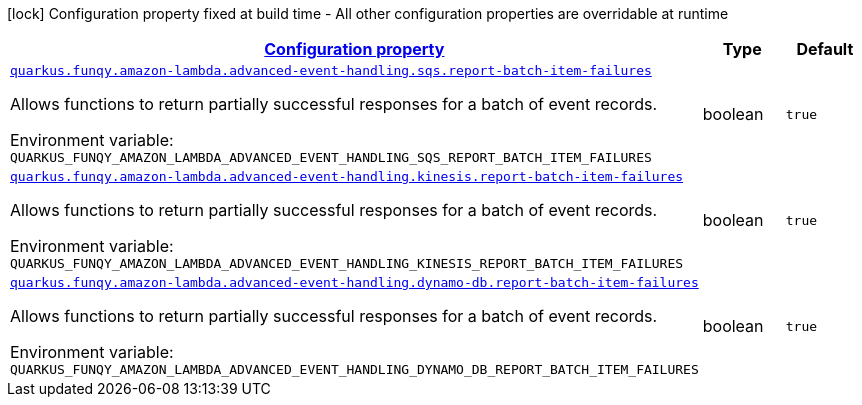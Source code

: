 
:summaryTableId: quarkus-funqy-amazon-lambda-funqy-lambda-config-funqy-amazon-config
[.configuration-legend]
icon:lock[title=Fixed at build time] Configuration property fixed at build time - All other configuration properties are overridable at runtime
[.configuration-reference, cols="80,.^10,.^10"]
|===

h|[[quarkus-funqy-amazon-lambda-funqy-lambda-config-funqy-amazon-config_configuration]]link:#quarkus-funqy-amazon-lambda-funqy-lambda-config-funqy-amazon-config_configuration[Configuration property]

h|Type
h|Default

a| [[quarkus-funqy-amazon-lambda-funqy-lambda-config-funqy-amazon-config_quarkus-funqy-amazon-lambda-advanced-event-handling-sqs-report-batch-item-failures]]`link:#quarkus-funqy-amazon-lambda-funqy-lambda-config-funqy-amazon-config_quarkus-funqy-amazon-lambda-advanced-event-handling-sqs-report-batch-item-failures[quarkus.funqy.amazon-lambda.advanced-event-handling.sqs.report-batch-item-failures]`


[.description]
--
Allows functions to return partially successful responses for a batch of event records.

ifdef::add-copy-button-to-env-var[]
Environment variable: env_var_with_copy_button:+++QUARKUS_FUNQY_AMAZON_LAMBDA_ADVANCED_EVENT_HANDLING_SQS_REPORT_BATCH_ITEM_FAILURES+++[]
endif::add-copy-button-to-env-var[]
ifndef::add-copy-button-to-env-var[]
Environment variable: `+++QUARKUS_FUNQY_AMAZON_LAMBDA_ADVANCED_EVENT_HANDLING_SQS_REPORT_BATCH_ITEM_FAILURES+++`
endif::add-copy-button-to-env-var[]
--|boolean 
|`true`


a| [[quarkus-funqy-amazon-lambda-funqy-lambda-config-funqy-amazon-config_quarkus-funqy-amazon-lambda-advanced-event-handling-kinesis-report-batch-item-failures]]`link:#quarkus-funqy-amazon-lambda-funqy-lambda-config-funqy-amazon-config_quarkus-funqy-amazon-lambda-advanced-event-handling-kinesis-report-batch-item-failures[quarkus.funqy.amazon-lambda.advanced-event-handling.kinesis.report-batch-item-failures]`


[.description]
--
Allows functions to return partially successful responses for a batch of event records.

ifdef::add-copy-button-to-env-var[]
Environment variable: env_var_with_copy_button:+++QUARKUS_FUNQY_AMAZON_LAMBDA_ADVANCED_EVENT_HANDLING_KINESIS_REPORT_BATCH_ITEM_FAILURES+++[]
endif::add-copy-button-to-env-var[]
ifndef::add-copy-button-to-env-var[]
Environment variable: `+++QUARKUS_FUNQY_AMAZON_LAMBDA_ADVANCED_EVENT_HANDLING_KINESIS_REPORT_BATCH_ITEM_FAILURES+++`
endif::add-copy-button-to-env-var[]
--|boolean 
|`true`


a| [[quarkus-funqy-amazon-lambda-funqy-lambda-config-funqy-amazon-config_quarkus-funqy-amazon-lambda-advanced-event-handling-dynamo-db-report-batch-item-failures]]`link:#quarkus-funqy-amazon-lambda-funqy-lambda-config-funqy-amazon-config_quarkus-funqy-amazon-lambda-advanced-event-handling-dynamo-db-report-batch-item-failures[quarkus.funqy.amazon-lambda.advanced-event-handling.dynamo-db.report-batch-item-failures]`


[.description]
--
Allows functions to return partially successful responses for a batch of event records.

ifdef::add-copy-button-to-env-var[]
Environment variable: env_var_with_copy_button:+++QUARKUS_FUNQY_AMAZON_LAMBDA_ADVANCED_EVENT_HANDLING_DYNAMO_DB_REPORT_BATCH_ITEM_FAILURES+++[]
endif::add-copy-button-to-env-var[]
ifndef::add-copy-button-to-env-var[]
Environment variable: `+++QUARKUS_FUNQY_AMAZON_LAMBDA_ADVANCED_EVENT_HANDLING_DYNAMO_DB_REPORT_BATCH_ITEM_FAILURES+++`
endif::add-copy-button-to-env-var[]
--|boolean 
|`true`

|===